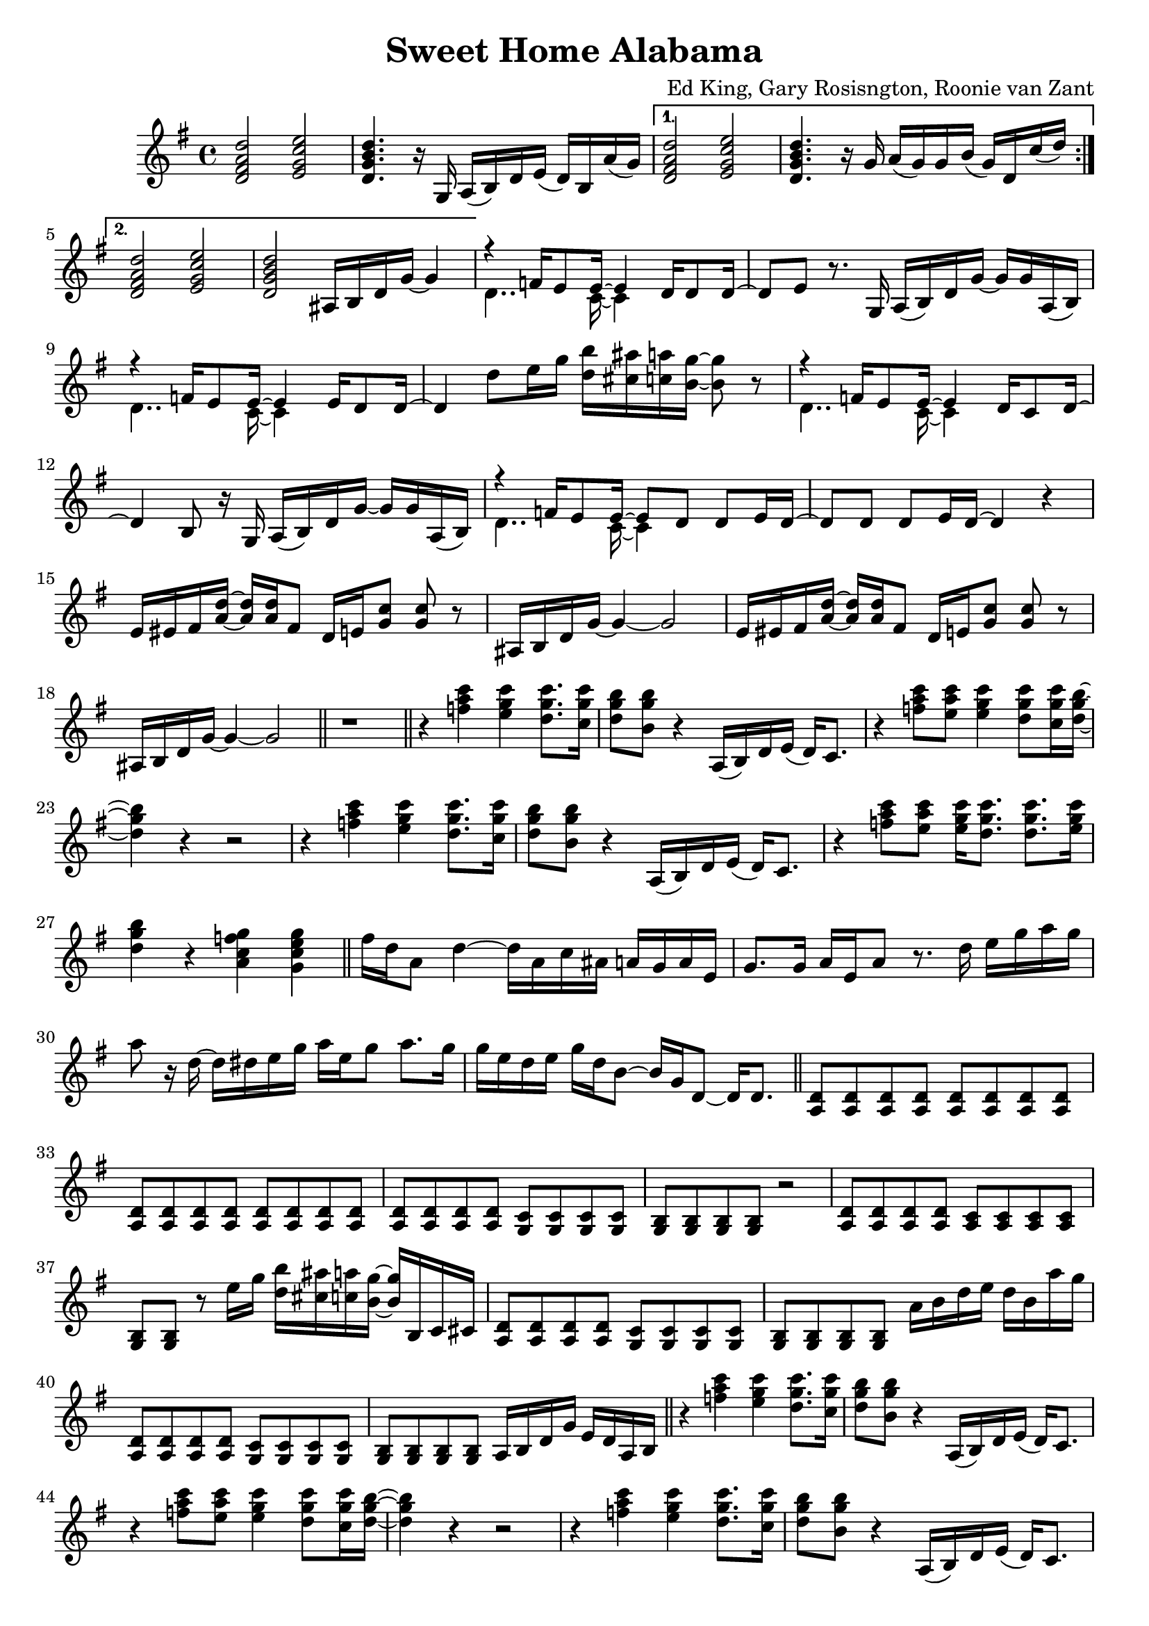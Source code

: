\version "2.18.2"

\header {
  title = "Sweet Home Alabama"
  composer = "Ed King, Gary Rosisngton, Roonie van Zant"
}

\score {
  \relative c'' {
    \clef treble
    \key g \major
				%Intro riff
    \repeat volta 2 {
      <d, fis a d>2 <e g c e> <d g b d>4. r16
      g,16 a( b) d e( d) b a'( g)}
    \alternative {
      {<d fis a d>2 <e g c e> <d g b d>4. r16
	g16 a( g) g b( g) d c'( d)}
      {<d, fis a d>2 <e g c e> <d g b d>
	ais16 b d g~ g4}}

				%First verse
    <<
      {r4 f16 e8 e16~ e4 d16 d8 d16~ d8[ e]} % Big wheels keep on turnin'
      \\
      {\stemDown d4.. c16~ c4}
    >>
    r8. g16
    a16( b) d g~ g g a,( b) %guitar riff
    <<
      {r4 f'16 e8 e16~ e4 e16 d8 d16~ d4} %Carry me home to see my kin
      \\
      {\stemDown d4.. c16~ c4}
    >>
    d'8 e16 g <d b'>16 <cis ais'> <c a'> <b g'>~ <b g'>8 r8
        <<
      {r4 f16 e8 e16~ e4 d16 c8 d16~ d4 b8} %Singin' songs about the southland
      \\
      {\stemDown d4.. c16~ c4}
    >>
    r16 g16
    a16( b) d g~ g g a,( b) %guitar riff
    <<
      %Miss Alabamy once again and I think it's a sin
      {r4 f'16 e8 e16~ e8 d d e16 d~ d8 d d e16 d~ d4}
      \\
      {\stemDown d4.. c16~ c4}
    >>
    r4

    %Guitar riff
    \repeat unfold 2 {
      e16 eis fis <a d>~ <a d> <a d> fis8
      d16 e <g c>8 <g c> r
      ais,16 b d g~ g4~ g2
    }

				%TODO: Neil Young verse goes here
				%See Troy Nelson transcription for
				%"Southern Man" harmonization
    \bar "||" r1
				%Chorus 1
    \bar "||"
    r4 <f' a c>4 <e g c> <d g c>8. <c g' c>16 %Sweet Home Ala-
    <d g b>8 <b g' b> r4 a,16( b) d e( d) c8. %-bama
    r4 <f' a c>8 <e a c> <e g c>4 <d g c>8 <c g' c>16 <d g b>~ %Where the skies are so
    <d g b>4 r4 r2 %blue
    r4 <f a c>4 <e g c> <d g c>8. <c g' c>16 %Sweet Home Ala-
    <d g b>8 <b g' b> r4 a,16( b) d e( d) c8. %-bama
    r4 <f' a c>8 <e a c> <e g c>16 <d g c>8. <d g c> <e g c>16 %Lord .. to
    <d g b>4 r4 <a c f g>4 <g c e g> %you

				%Guitar solo
    \bar "||"
    fis'16 d a8 d4~ d16 a c ais a g a e
    g8. g16 a e a8 r8. d16 e g a g
    a8 r16 d,~ d dis e g a e g8 a8. g16
    g e d e g d b8~ b16 g d8~ d16 d8.
    \bar "||"

				%Verse 3
    \repeat unfold 16 <a d>8
    \repeat unfold 4 <a d> % Birming
    \repeat unfold 4 <g c> % ham loves the
    \repeat unfold 4 <g b> %governor
    r2 %Boo, boo
    \repeat unfold 4 <a d>8 %We all
    \repeat unfold 4 <a c>% did what we could
    <g b> <g b> r8 e''16 g
    <d b'>16 <cis ais'> <c a'> <b g'>~ <b g'>16 b, c cis
    \repeat unfold 4 <a d>8 %Water-
    \repeat unfold 4 <g c>8 %gate does not
    \repeat unfold 4 <g b> %bother me
    a'16 b d e d b a' g
    \repeat unfold 4 <a,, d>8 %Does your
    \repeat unfold 4 <g c> %conscience bother
    \repeat unfold 4 <g b> %you? Tell me
    a16 b d g e d a b

				%Chorus 2
    \bar "||"
    r4 <f'' a c>4 <e g c> <d g c>8. <c g' c>16 %Sweet Home Ala-
    <d g b>8 <b g' b> r4 a,16( b) d e( d) c8. %-bama
    r4 <f' a c>8 <e a c> <e g c>4 <d g c>8 <c g' c>16 <d g b>~ %Where the skies are so
    <d g b>4 r4 r2 %blue
    r4 <f a c>4 <e g c> <d g c>8. <c g' c>16 %Sweet Home Ala-
    <d g b>8 <b g' b> r4 a,16( b) d e( d) c8. %-bama
    r4 <f' a c>8 <e a c> <e g c>16 <d g c>8. <d g c> <e g c>16 %Lord .. to
    <d g b>4 r4 <a c f g>4 <g c e g> %you

				%Piano Solo
    \bar "||"
    gis16 a fis' gis, a fis' gis, a
    fis g e' fis, g e' fis, g
    cis, d b' cis, d b' cis, d
    b'8 <d, b'> <c a'>16 <b g'>~ <b g'>8
    \tuplet 3/2 {g'16[ gis a} fis'16 g,] gis32[ a fis'16] gis,32 a fis'16
    \tuplet 3/2 {f,16[ fis g} e'16 f,] fis32[ g e'16] f,32 fis g e'
    \tuplet 3/2 {c,16[ cis d]} b'16[ c,32 cis] d16 b' c, d
    <g b>16 <d ais'> <c a'> <b g'> 16r <b g'>16 <b g'> <b g'>
    r8 <d f>16 fis16 r <d f>16 fis8 <c dis>16 e8 <c dis>16 e8 <c dis>16 e
    r8 <ais d>16 b r16 <cis g'> d8 <ais d>16 <b d> g f r g~ g8
    <d f>16 fis d' d, r16 d d8 d16 dis32 e c'16 c, r16 c c8
    <cis' ais'>16 <d b'>8 <ais g'>16 <b g'> g, <ais g'> d
    <ais g'> b g8 <ais g'>16 b g8
    \tuplet 3/2 {g'16 gis a} <a fis'>8 <a fis'>16 <a d>~ <a d>8
    <g c>16 <g c d> <g c es> <g c e> 16r <g c>~ <g c>8
    \tuplet 3/2 {c,16 cis d} b' c, cis32[ d b'16] c,32[ cis d16]
    <b g'>16 <c a'> <cis ais'> <d b'> r16 <b g'>16~ <b g'>8
    g''16 a <d fis>8 <a d fis>16 <a d>8 <a d>16
    <g c>16 <g d'> <g dis'> <g e'> r16 <g c>8 <d b'>16
    <cis ais'>16 <d b'> <cis ais'> <c a'> <b g'> <a f'> <g e'> <f d'>
    <e c'> <d b'> <cis ais'> <c a'> r16 <b g'>8~ <b g'>16
    <f'' a>16 fis d <gis c> a d, <f a> fis <dis c'> e c <g' c>~ <g c>8 <g c>
    r16 <ais g'> b g f <d g> des c ais b g f r16 g8.
    
  }
  
  %Generate MIDI output
  %\midi{ \tempo 4 = 98}

}
